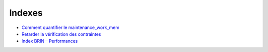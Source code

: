 Indexes
-------

* `Comment quantifier le maintenance_work_mem <http://blog.guillaume.lelarge.info/index.php/post/2015/07/14/Comment-quantifier-le-maintenance_work_mem>`_
* `Retarder la vérification des contraintes <https://blog.anayrat.info/2016/08/13/postgresql-retarder-la-verification-des-contraintes/>`_
* `Index BRIN – Performances <https://blog.anayrat.info/2016/04/21/index-brin-performances/>`_

